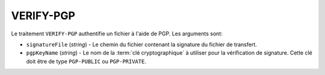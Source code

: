 VERIFY-PGP
==========

Le traitement ``VERIFY-PGP`` authentifie un fichier à l'aide de PGP.
Les arguments sont:

* ``signatureFile`` (*string*) - Le chemin du fichier contenant la signature
  du fichier de transfert.
* ``pgpKeyName`` (*string*) - Le nom de la :term:`clé cryptographique` à utiliser
  pour la vérification de signature. Cette clé doit être de type ``PGP-PUBLIC``
  ou ``PGP-PRIVATE``.